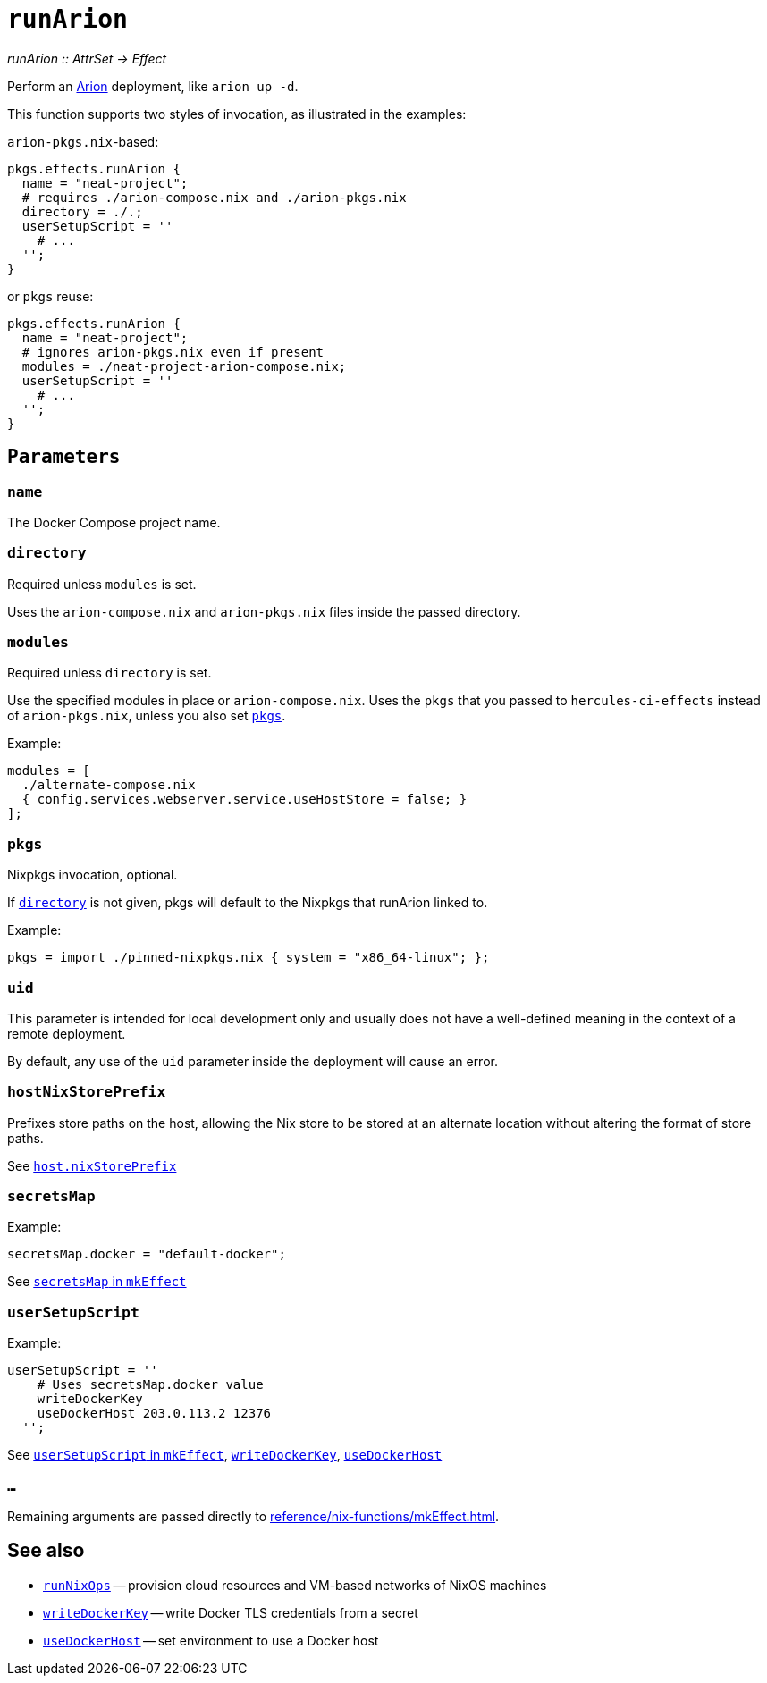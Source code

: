 
= `runArion`

_runArion {two-colons} AttrSet -> Effect_

Perform an xref:arion:ROOT:index.adoc[Arion] deployment, like `arion up -d`.

This function supports two styles of invocation, as illustrated in the examples:

`arion-pkgs.nix`-based:

```nix
pkgs.effects.runArion {
  name = "neat-project";
  # requires ./arion-compose.nix and ./arion-pkgs.nix
  directory = ./.;
  userSetupScript = ''
    # ...
  '';
}
```

or `pkgs` reuse:

```nix
pkgs.effects.runArion {
  name = "neat-project";
  # ignores arion-pkgs.nix even if present
  modules = ./neat-project-arion-compose.nix;
  userSetupScript = ''
    # ...
  '';
}
```

[[parameters]]
== `Parameters`

[[param-name]]
=== `name`

The Docker Compose project name.

[[param-directory]]
=== `directory`

Required unless `modules` is set.

Uses the `arion-compose.nix` and `arion-pkgs.nix` files inside the passed directory.

[[param-modules]]
=== `modules`

Required unless `directory` is set.

Use the specified modules in place or `arion-compose.nix`. 
Uses the `pkgs` that you passed to `hercules-ci-effects` instead of
`arion-pkgs.nix`, unless you also set xref:param-pkgs[].

Example:
```nix
modules = [
  ./alternate-compose.nix
  { config.services.webserver.service.useHostStore = false; }
];
```

[[param-pkgs]]
=== `pkgs`

Nixpkgs invocation, optional.

If xref:param-directory[] is not given, pkgs will default to the Nixpkgs that runArion linked to.

Example:

```nix
pkgs = import ./pinned-nixpkgs.nix { system = "x86_64-linux"; };
```

[[param-uid]]
=== `uid`

This parameter is intended for local development only and usually does not have
a well-defined meaning in the context of a remote deployment.

By default, any use of the `uid` parameter inside the deployment will cause an
error.

[[param-hostNixStorePrefix]]
=== `hostNixStorePrefix`

Prefixes store paths on the host, allowing the Nix store to be
stored at an alternate location without altering the format of
store paths.

See xref:arion:ROOT:options.adoc#_host_nixstoreprefix[`host.nixStorePrefix`]

[[param-secretsMap]]
=== `secretsMap`

Example:

```nix
secretsMap.docker = "default-docker";
```

See xref:reference/nix-functions/mkEffect.adoc#param-secretsMap[`secretsMap` in `mkEffect`]

[[param-userSetupScript]]
=== `userSetupScript`

Example:

```nix
userSetupScript = ''
    # Uses secretsMap.docker value
    writeDockerKey
    useDockerHost 203.0.113.2 12376
  '';
```

See xref:reference/nix-functions/mkEffect.adoc#param-userSetupScript[`userSetupScript` in `mkEffect`],
  xref:reference/bash-functions/writeDockerKey.adoc[`writeDockerKey`],
  xref:reference/bash-functions/useDockerHost.adoc[`useDockerHost`]


[[extra-params]]
=== `...`

Remaining arguments are passed directly to xref:reference/nix-functions/mkEffect.adoc[].

[discrete]
== See also

* xref:reference/nix-functions/runNixOps.adoc[`runNixOps`] -- provision cloud resources and VM-based networks of NixOS machines
* xref:reference/bash-functions/writeDockerKey.adoc[`writeDockerKey`] -- write Docker TLS credentials from a secret
* xref:reference/bash-functions/useDockerHost.adoc[`useDockerHost`] -- set environment to use a Docker host
